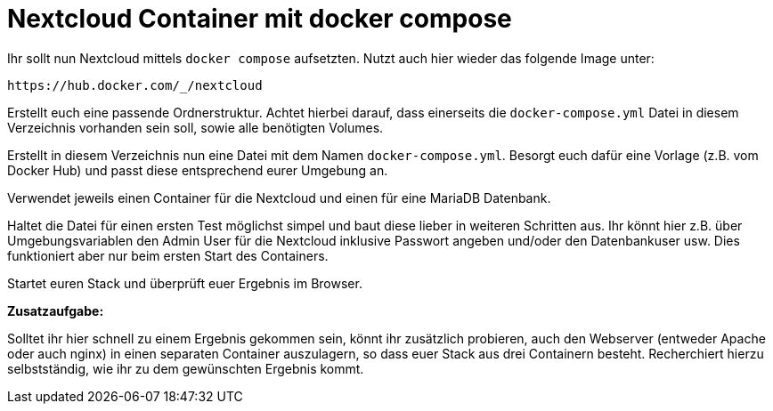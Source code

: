 = Nextcloud Container mit docker compose

Ihr sollt nun Nextcloud mittels `docker compose` aufsetzten. Nutzt auch hier wieder das folgende Image unter:

 https://hub.docker.com/_/nextcloud

Erstellt euch eine passende Ordnerstruktur. Achtet hierbei darauf, dass einerseits die `docker-compose.yml` Datei in diesem Verzeichnis vorhanden sein soll, sowie alle benötigten Volumes.

Erstellt in diesem Verzeichnis nun eine Datei mit dem Namen `docker-compose.yml`. Besorgt euch dafür eine Vorlage (z.B. vom Docker Hub) und passt diese entsprechend eurer Umgebung an.

Verwendet jeweils einen Container für die Nextcloud und einen für eine MariaDB Datenbank.

Haltet die Datei für einen ersten Test möglichst simpel und baut diese lieber in weiteren Schritten aus. Ihr könnt hier z.B. über Umgebungsvariablen den Admin User für die Nextcloud inklusive Passwort angeben und/oder den Datenbankuser usw. Dies funktioniert aber nur beim ersten Start des Containers.

Startet euren Stack und überprüft euer Ergebnis im Browser.

**Zusatzaufgabe:**

Solltet ihr hier schnell zu einem Ergebnis gekommen sein, könnt ihr zusätzlich probieren, auch den Webserver (entweder Apache oder auch nginx) in einen separaten Container auszulagern, so dass euer Stack aus drei Containern besteht. Recherchiert hierzu selbstständig, wie ihr zu dem gewünschten Ergebnis kommt.  
